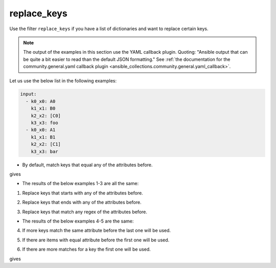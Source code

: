 ..
  Copyright (c) Ansible Project
  GNU General Public License v3.0+ (see LICENSES/GPL-3.0-or-later.txt or https://www.gnu.org/licenses/gpl-3.0.txt)
  SPDX-License-Identifier: GPL-3.0-or-later

replace_keys
""""""""""""

Use the filter ``replace_keys`` if you have a list of dictionaries and want to replace certain keys.

.. note:: The output of the examples in this section use the YAML callback plugin. Quoting: "Ansible output that can be quite a bit easier to read than the default JSON formatting." See :ref:`the documentation for the community.general.yaml callback plugin <ansible_collections.community.general.yaml_callback>`.


Let us use the below list in the following examples:

.. code-block:: yaml

   input:
     - k0_x0: A0
       k1_x1: B0
       k2_x2: [C0]
       k3_x3: foo
     - k0_x0: A1
       k1_x1: B1
       k2_x2: [C1]
       k3_x3: bar


* By default, match keys that equal any of the attributes before.

.. code-block:: yaml+jinja
   :emphasize-lines: 1-3

   target:
     - {after: a0, before: k0_x0}
     - {after: a1, before: k1_x1}

   result: {{ input | community.general.replace_keys(target=target) }}


gives

.. code-block:: yaml
   :emphasize-lines: 1-

   result:
     - a0: A0
       a1: B0
       k2_x2: [C0]
       k3_x3: foo
     - a0: A1
       a1: B1
       k2_x2: [C1]
       k3_x3: bar

 
.. versionadded:: 9.1.0

* The results of the below examples 1-3 are all the same:

.. code-block:: yaml
   :emphasize-lines: 1-

   result:
     - a0: A0
       a1: B0
       k2_x2: [C0]
       k3_x3: foo
     - a0: A1
       a1: B1
       k2_x2: [C1]
       k3_x3: bar


1. Replace keys that starts with any of the attributes before.

.. code-block:: yaml+jinja
   :emphasize-lines: 1-4

   mp: starts_with
   target:
     - {after: a0, before: k0}
     - {after: a1, before: k1}

   result: {{ input | community.general.replace_keys(target=target, matching_parameter=mp) }}

2. Replace keys that ends with any of the attributes before.

.. code-block:: yaml+jinja
   :emphasize-lines: 1-4

   mp: ends_with
   target:
     - {after: a0, before: x0}
     - {after: a1, before: x1}

   result: {{ input | community.general.replace_keys(target=target, matching_parameter=mp) }}

3. Replace keys that match any regex of the attributes before.

.. code-block:: yaml+jinja
   :emphasize-lines: 1-4

   mp: regex
   target:
     - {after: a0, before: ^.*0_x.*$}
     - {after: a1, before: ^.*1_x.*$}

   result: {{ input | community.general.replace_keys(target=target, matching_parameter=mp) }}


* The results of the below examples 4-5 are the same:

.. code-block:: yaml
   :emphasize-lines: 1-

   result:
     - {X: foo}
     - {X: bar}


4. If more keys match the same attribute before the last one will be used.

.. code-block:: yaml+jinja
   :emphasize-lines: 1-3

   mp: regex
   target:
     - {after: X, before: ^.*_x.*$}

   result: {{ input | community.general.replace_keys(target=target, matching_parameter=mp) }}

5. If there are items with equal attribute before the first one will be used.

.. code-block:: yaml+jinja
   :emphasize-lines: 1-3

   mp: regex
   target:
     - {after: X, before: ^.*_x.*$}
     - {after: Y, before: ^.*_x.*$}

   result: {{ input | community.general.replace_keys(target=target, matching_parameter=mp) }}


6. If there are more matches for a key the first one will be used.

.. code-block:: yaml
   :emphasize-lines: 1-

   input:
     - {aaa1: A, bbb1: B, ccc1: C}
     - {aaa2: D, bbb2: E, ccc2: F}


.. code-block:: yaml+jinja
   :emphasize-lines: 1-4

   mp: starts_with
   target:
     - {after: X, before: a}
     - {after: Y, before: aa}

   result: {{ input | community.general.replace_keys(target=target, matching_parameter=mp) }}

gives

.. code-block:: yaml
   :emphasize-lines: 1-

   result:
     - {X: A, bbb1: B, ccc1: C}
     - {X: D, bbb2: E, ccc2: F}


